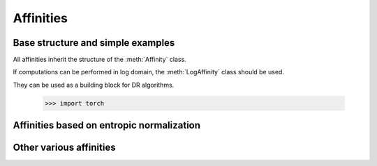 .. _affinities:

Affinities
=============

Base structure and simple examples
-----------------------------------

All affinities inherit the structure of the :meth:`Affinity` class.

.. autosummary::
   :toctree: stubs
   :template: myclass_template.rst
   :nosignatures:

   torchdr.affinity.Affinity

If computations can be performed in log domain, the :meth:`LogAffinity` class should be used.

.. autosummary::
   :toctree: stubs
   :template: myclass_template.rst
   :nosignatures:

   torchdr.affinity.LogAffinity


They can be used as a building block for DR algorithms.

   >>> import torch

.. autosummary::
   :toctree: stubs
   :template: myclass_template.rst
   
   torchdr.affinity.GibbsAffinity
   torchdr.affinity.StudentAffinity


Affinities based on entropic normalization
------------------------------------------


.. autosummary::
   :toctree: stubs
   :template: myclass_template.rst
   
   torchdr.affinity.EntropicAffinity
   torchdr.affinity.SymmetricEntropicAffinity
   torchdr.affinity.L2SymmetricEntropicAffinity
   torchdr.affinity.DoublyStochasticEntropic


Other various affinities
-------------------------

.. autosummary::
   :toctree: stubs
   :template: myclass_template.rst
   
   torchdr.affinity.DoublyStochasticQuadratic